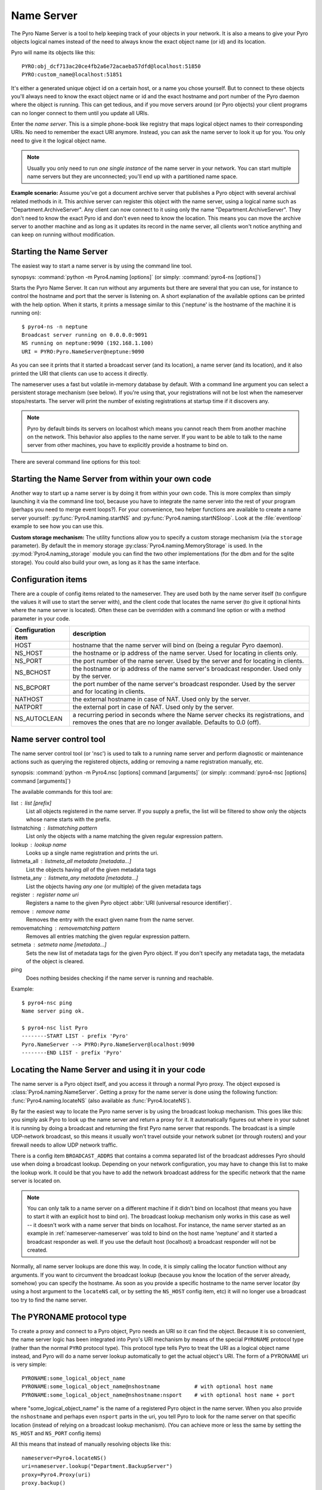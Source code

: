 .. index:: Name Server

.. _name-server:

***********
Name Server
***********

The Pyro Name Server is a tool to help keeping track of your objects in your network.
It is also a means to give your Pyro objects logical names instead of the need to always
know the exact object name (or id) and its location.

Pyro will name its objects like this::

    PYRO:obj_dcf713ac20ce4fb2a6e72acaeba57dfd@localhost:51850
    PYRO:custom_name@localhost:51851

It's either a generated unique object id on a certain host, or a name you chose yourself.
But to connect to these objects you'll always need to know the exact object name or id and
the exact hostname and port number of the Pyro daemon where the object is running.
This can get tedious, and if you move servers around (or Pyro objects) your client programs
can no longer connect to them until you update all URIs.

Enter the *name server*.
This is a simple phone-book like registry that maps logical object names to their corresponding URIs.
No need to remember the exact URI anymore. Instead, you can ask the name server to look it up for
you. You only need to give it the logical object name.

.. note:: Usually you only need to run *one single instance* of the name server in your network.
    You can start multiple name servers but they are unconnected; you'll end up with a partitioned name space.


**Example scenario:**
Assume you've got a document archive server that publishes a Pyro object with several archival related methods in it.
This archive server can register this object with the name server, using a logical name such as
"Department.ArchiveServer". Any client can now connect to it using only the name "Department.ArchiveServer".
They don't need to know the exact Pyro id and don't even need to know the location.
This means you can move the archive server to another machine and as long as it updates its record in the
name server, all clients won't notice anything and can keep on running without modification.


.. index:: starting the name server
    double: name server; command line

.. _nameserver-nameserver:

Starting the Name Server
========================

The easiest way to start a name server is by using the command line tool.

synopsys: :command:`python -m Pyro4.naming [options]` (or simply: :command:`pyro4-ns [options]`)


Starts the Pyro Name Server. It can run without any arguments but there are several that you
can use, for instance to control the hostname and port that the server is listening on.
A short explanation of the available options can be printed with the help option.
When it starts, it prints a message similar to this ('neptune' is the hostname of the machine it is running on)::

    $ pyro4-ns -n neptune
    Broadcast server running on 0.0.0.0:9091
    NS running on neptune:9090 (192.168.1.100)
    URI = PYRO:Pyro.NameServer@neptune:9090

As you can see it prints that it started a broadcast server (and its location),
a name server (and its location), and it also printed the URI that clients can use
to access it directly.

The nameserver uses a fast but volatile in-memory database by default. With a command line argument
you can select a persistent storage mechanism (see below). If you're using that, your registrations
will not be lost when the nameserver stops/restarts. The server will print the number of
existing registrations at startup time if it discovers any.


.. note::
    Pyro by default binds its servers on localhost which means you cannot reach them
    from another machine on the network. This behavior also applies to the name server.
    If you want to be able to talk to the name server from other machines, you have to
    explicitly provide a hostname to bind on.

There are several command line options for this tool:

.. program:: Pyro4.naming

.. option:: -h, --help

   Print a short help message and exit.

.. option:: -n HOST, --host=HOST

   Specify hostname or ip address to bind the server on.
   The default is localhost, note that your name server will then not be visible from the network
   If the server binds on localhost, *no broadcast responder* is started either.
   Make sure to provide a hostname or ip address to make the name server reachable from other machines, if you want that.

.. option:: -p PORT, --port=PORT

   Specify port to bind server on (0=random).

.. option:: -u UNIXSOCKET, --unixsocket=UNIXSOCKET

   Specify a Unix domain socket name to bind server on, rather than a normal TCP/IP socket.

.. option:: --bchost=BCHOST

   Specify the hostname or ip address to bind the broadcast responder on.
   Note: if the hostname where the name server binds on is localhost (or 127.0.x.x),
   no broadcast responder is started.

.. option:: --bcport=BCPORT

   Specify the port to bind the broadcast responder on (0=random).

.. option:: --nathost=NATHOST

   Specify the external host name to use in case of NAT

.. option:: --natport=NATPORT

   Specify the external port use in case of NAT

.. option:: -s STORAGE, --storage=STORAGE

   Specify the storage mechanism to use. You have several options:

    - ``memory`` - fast, volatile in-memory database. This is the default.
    - ``dbm:dbfile`` - dbm-style persistent database table. Provide the filename to use. This storage type does not support metadata.
    - ``sql:sqlfile`` - sqlite persistent database. Provide the filename to use.

.. option:: -x, --nobc

   Don't start a broadcast responder. Clients will not be able to use the UDP-broadcast lookup
   to discover this name server.
   (The broadcast responder listens to UDP broadcast packets on the local network subnet,
   to signal its location to clients that want to talk to the name server)

.. option:: -k, --key

   Specify hmac key to use.


Starting the Name Server from within your own code
==================================================

Another way to start up a name server is by doing it from within your own code.
This is more complex than simply launching it via the command line tool,
because you have to integrate the name server into the rest of your program (perhaps you need to merge event loops?).
For your convenience, two helper functions are available to create a name server yourself:
:py:func:`Pyro4.naming.startNS` and :py:func:`Pyro4.naming.startNSloop`.
Look at the :file:`eventloop` example to see how you can use this.

**Custom storage mechanism:**
The utility functions allow you to specify a custom storage mechanism (via the ``storage`` parameter).
By default the in memory storage :py:class:`Pyro4.naming.MemoryStorage` is used.
In the :py:mod:`Pyro4.naming_storage` module you can find the two other implementations (for the dbm and
for the sqlite storage). You could also build your own, as long as it has the same interface.



.. index::
    double: name server; configuration items

Configuration items
===================
There are a couple of config items related to the nameserver.
They are used both by the name server itself (to configure the values it will use to start
the server with), and the client code that locates the name server (to give it optional hints where
the name server is located). Often these can be overridden with a command line option or with a method parameter in your code.

================== ===========
Configuration item description
================== ===========
HOST               hostname that the name server will bind on (being a regular Pyro daemon).
NS_HOST            the hostname or ip address of the name server. Used for locating in clients only.
NS_PORT            the port number of the name server. Used by the server and for locating in clients.
NS_BCHOST          the hostname or ip address of the name server's broadcast responder. Used only by the server.
NS_BCPORT          the port number of the name server's broadcast responder. Used by the server and for locating in clients.
NATHOST            the external hostname in case of NAT. Used only by the server.
NATPORT            the external port in case of NAT. Used only by the server.
NS_AUTOCLEAN       a recurring period in seconds where the Name server checks its registrations, and removes the ones that are no longer available. Defaults to 0.0 (off).
================== ===========


.. index::
    double: name server; name server control

.. _nameserver-nsc:

Name server control tool
========================
The name server control tool (or 'nsc') is used to talk to a running name server and perform
diagnostic or maintenance actions such as querying the registered objects, adding or removing
a name registration manually, etc.

synopsis: :command:`python -m Pyro4.nsc [options] command [arguments]` (or simply: :command:`pyro4-nsc [options] command [arguments]`)


.. program:: Pyro4.nsc

.. option:: -h, --help

   Print a short help message and exit.

.. option:: -n HOST, --host=HOST

   Provide the hostname or ip address of the name server.
   The default is to do a broadcast lookup to search for a name server.

.. option:: -p PORT, --port=PORT

   Provide the port of the name server, or its broadcast port if you're doing a broadcast lookup.

.. option:: -u UNIXSOCKET, --unixsocket=UNIXSOCKET

   Provide the Unix domain socket name of the name server, rather than a normal TCP/IP socket.

.. option:: -k, --key

   Specify hmac key to use.

.. option:: -v, --verbose

   Print more output that could be useful.


The available commands for this tool are:

list : list [prefix]
  List all objects registered in the name server. If you supply a prefix,
  the list will be filtered to show only the objects whose name starts with the prefix.

listmatching : listmatching pattern
  List only the objects with a name matching the given regular expression pattern.

lookup : lookup name
  Looks up a single name registration and prints the uri.

listmeta_all : listmeta_all metadata [metadata...]
  List the objects having *all* of the given metadata tags

listmeta_any : listmeta_any metadata [metadata...]
  List the objects having *any one* (or multiple) of the given metadata tags

register : register name uri
  Registers a name to the given Pyro object :abbr:`URI (universal resource identifier)`.

remove : remove name
  Removes the entry with the exact given name from the name server.

removematching : removematching pattern
  Removes all entries matching the given regular expression pattern.

setmeta : setmeta name [metadata...]
  Sets the new list of metadata tags for the given Pyro object.
  If you don't specify any metadata tags, the metadata of the object is cleared.

ping
  Does nothing besides checking if the name server is running and reachable.


Example::

  $ pyro4-nsc ping
  Name server ping ok.

  $ pyro4-nsc list Pyro
  --------START LIST - prefix 'Pyro'
  Pyro.NameServer --> PYRO:Pyro.NameServer@localhost:9090
  --------END LIST - prefix 'Pyro'


.. index::
    double: name server; locating the name server

Locating the Name Server and using it in your code
==================================================
The name server is a Pyro object itself, and you access it through a normal Pyro proxy.
The object exposed is :class:`Pyro4.naming.NameServer`.
Getting a proxy for the name server is done using the following function:
:func:`Pyro4.naming.locateNS` (also available as :func:`Pyro4.locateNS`).

.. index::
    double: name server; broadcast lookup

By far the easiest way to locate the Pyro name server is by using the broadcast lookup mechanism.
This goes like this: you simply ask Pyro to look up the name server and return a proxy for it.
It automatically figures out where in your subnet it is running by doing a broadcast and returning
the first Pyro name server that responds. The broadcast is a simple UDP-network broadcast, so this
means it usually won't travel outside your network subnet (or through routers) and your firewall
needs to allow UDP network traffic.

There is a config item ``BROADCAST_ADDRS`` that contains a comma separated list of the broadcast
addresses Pyro should use when doing a broadcast lookup. Depending on your network configuration,
you may have to change this list to make the lookup work. It could be that you have to add the
network broadcast address for the specific network that the name server is located on.

.. note::
    You can only talk to a name server on a different machine if it didn't bind on localhost (that
    means you have to start it with an explicit host to bind on). The broadcast lookup mechanism
    only works in this case as well -- it doesn't work with a name server that binds on localhost.
    For instance, the name server started as an example in :ref:`nameserver-nameserver` was told to
    bind on the host name 'neptune' and it started a broadcast responder as well.
    If you use the default host (localhost) a broadcast responder will not be created.

Normally, all name server lookups are done this way. In code, it is simply calling the
locator function without any arguments.
If you want to circumvent the broadcast lookup (because you know the location of the
server already, somehow) you can specify the hostname.
As soon as you provide a specific hostname to the name server locator (by using a host argument
to the ``locateNS`` call, or by setting the ``NS_HOST`` config item, etc) it will no longer use
a broadcast too try to find the name server.

.. function:: locateNS([host=None, port=None, broadcast=True, hmac_key=key])

    Get a proxy for a name server somewhere in the network.
    If you're not providing host or port arguments, the configured defaults are used.
    Unless you specify a host, a broadcast lookup is done to search for a name server.
    (api reference: :py:func:`Pyro4.naming.locateNS`)

    :param host: the hostname or ip address where the name server is running.
        Default is ``None`` which means it uses a network broadcast lookup.
        If you specify a host, no broadcast lookup is performed.
    :param port: the port number on which the name server is running.
        Default is ``None`` which means use the configured default.
        The exact meaning depends on whether the host parameter is given:

        * host parameter given: the port now means the actual name server port.
        * host parameter not given: the port now means the broadcast port.
    :param broadcast: should a broadcast be used to locate the name server, if
        no location is specified? Default is True.
    :param hmac_key: optional hmac key to use


.. index:: PYRONAME protocol type
.. _nameserver-pyroname:

The PYRONAME protocol type
==========================
To create a proxy and connect to a Pyro object, Pyro needs an URI so it can find the object.
Because it is so convenient, the name server logic has been integrated into Pyro's URI mechanism
by means of the special ``PYRONAME`` protocol type (rather than the normal ``PYRO`` protocol type).
This protocol type tells Pyro to treat the URI as a logical object name instead, and Pyro will
do a name server lookup automatically to get the actual object's URI. The form of a PYRONAME uri
is very simple::

    PYRONAME:some_logical_object_name
    PYRONAME:some_logical_object_name@nshostname           # with optional host name
    PYRONAME:some_logical_object_name@nshostname:nsport    # with optional host name + port

where "some_logical_object_name" is the name of a registered Pyro object in the name server.
When you also provide the ``nshostname`` and perhaps even ``nsport`` parts in the uri, you tell Pyro to look
for the name server on that specific location (instead of relying on a broadcast lookup mechanism).
(You can achieve more or less the same by setting the ``NS_HOST`` and ``NS_PORT`` config items)

All this means that instead of manually resolving objects like this::

    nameserver=Pyro4.locateNS()
    uri=nameserver.lookup("Department.BackupServer")
    proxy=Pyro4.Proxy(uri)
    proxy.backup()

you can write this instead::

    proxy=Pyro4.Proxy("PYRONAME:Department.BackupServer")
    proxy.backup()

An additional benefit of using a PYRONAME uri in a proxy is that the proxy isn't strictly
tied to a specific object on a specific location. This is useful in scenarios where the server
objects might move to another location, for instance when a disconnect/reconnect occurs.
See the :file:`autoreconnect` example for more details about this.

.. note::
    Pyro has to do a lookup every time it needs to connect one of these PYRONAME uris.
    If you connect/disconnect many times or with many different objects,
    consider using PYRO uris (you can type them directly or create them by resolving as explained in the
    following paragraph) or call :meth:`Pyro4.core.Proxy._pyroBind()` on the proxy to
    bind it to a fixed PYRO uri instead.


.. index:: PYROMETA protocol type
.. _nameserver-pyrometa:

The PYROMETA protocol type
==========================
Next to the ``PYRONAME`` protocol type there is another 'magic' protocol ``PYROMETA``.
This protocol type tells Pyro to treat the URI as metadata tags, and Pyro will
ask the name server for any (randomly chosen) object that has the given metadata tags.
The form of a PYROMETA uri is::

    PYROMETA:metatag
    PYROMETA:metatag1,metatag2,metatag3
    PYROMETA:metatag@nshostname           # with optional host name
    PYROMETA:metatag@nshostname:nsport    # with optional host name + port

So you can write this to connect to any random printer (given that all Pyro objects representing a printer
have been registered in the name server with the ``resource.printer`` metadata tag)::

    proxy=Pyro4.Proxy("PYROMETA:resource.printer")
    proxy.printstuff()

You have to explicitly add metadata tags when registering objects with the name server, see :ref:`nameserver-yellowpages`.
Objects without metadata tags cannot be found via ``PYROMETA`` obviously.
Note that the name server supports more advanced metadata features than what ``PYROMETA`` provides:
in a PYROMETA uri you cannot use white spaces, and you cannot ask for an object that has one or more
of the given tags -- multiple tags means that the object must have all of them.

Metadata tags can be listed if you query the name server for registrations.



.. index:: resolving object names, PYRONAME protocol type

Resolving object names
======================
'Resolving an object name' means to look it up in the name server's registry and getting
the actual URI that belongs to it (with the actual object name or id and the location of
the daemon in which it is running). This is not normally needed in user code (Pyro takes
care of it automatically for you), but it can still be useful in certain situations.

So, resolving a logical name can be done in several ways:

#. The easiest way: let Pyro do it for you! Simply pass a ``PYRONAME`` URI to the proxy constructor,
   and forget all about the resolving happening under the hood::

    obj = Pyro4.Proxy("PYRONAME:objectname")
    obj.method()

#. obtain a name server proxy and use its ``lookup`` method (:meth:`Pyro4.naming.NameServer.lookup`).
   You could then use this resolved uri to get an actual proxy, or do other things with it::

    ns = Pyro4.locateNS()
    uri = ns.lookup("objectname")
    # uri now is the resolved 'objectname'
    obj = Pyro4.Proxy(uri)
    obj.method()

#. use a ``PYRONAME`` URI and resolve it using the ``resolve`` utility function :func:`Pyro4.naming.resolve` (also available as :func:`Pyro4.resolve`)::

    uri = Pyro4.resolve("PYRONAME:objectname")
    # uri now is the resolved 'objectname'
    obj = Pyro4.Proxy(uri)
    obj.method()

#. use a ``PYROMETA`` URI and resolve it using the ``resolve`` utility function :func:`Pyro4.naming.resolve` (also available as :func:`Pyro4.resolve`)::

    uri = Pyro4.resolve("PYROMETA:metatag1,metatag2")
    # uri is now randomly chosen from all objects having the given meta tags
    obj = Pyro4.Proxy(uri)


.. index::
    double: name server; registering objects
    double: name server; unregistering objects

.. _nameserver-registering:

Registering object names
========================
'Registering an object' means that you associate the URI with a logical name, so that
clients can refer to your Pyro object by using that name.
Your server has to register its Pyro objects with the name server. It first registers an
object with the Daemon, gets an URI back, and then registers that URI in the name server using
the following method on the name server proxy:

.. py:method:: register(name, uri, safe=False)

    Registers an object (uri) under a logical name in the name server.

    :param name: logical name that the object will be known as
    :type name: string
    :param uri: the URI of the object (you get it from the daemon)
    :type uri: string or :class:`Pyro4.core.URI`
    :param safe: normally registering the same name twice silently overwrites the old registration. If you set safe=True, the same name cannot be registered twice.
    :type safe: bool

You can unregister objects as well using the :py:meth:`unregister` method.
The name server also supports automatically checking for registrations that are no longer available,
for instance because the server process crashed or a network problem occurs. It will then automatically
remove those registrations after a certain timeout period.
This feature is disabled by default (it potentially requires the NS to periodically create a lot of
network connections to check for each of the registrations if it is still available). You can enable it
by setting the ``NS_AUTOCLEAN`` config item to a non zero value; it then specifies the recurring period
in seconds for the nameserver to check all its registrations. Choose an appropriately large value, the minimum
allowed is 3.


.. index:: scaling Name Server connections

Free connections to the NS quickly
==================================
By default the Name server uses a Pyro socket server based on whatever configuration is the default.
Usually that will be a threadpool based server with a limited pool size. If more clients connect to
the name server than the pool size allows, they will get a connection error.

It is suggested you apply the following pattern when using the name server in your code:

#. obtain a proxy for the NS
#. look up the stuff you need, store it
#. free the NS proxy (See :ref:`client_cleanup`)
#. use the uri's/proxies you've just looked up

This makes sure your client code doesn't consume resources in the name server for an excessive amount of time,
and more importantly, frees up the limited connection pool to let other clients get their turn.
If you have a proxy to the name server and you let it live for too long, it may eventually deny
other clients access to the name server because its connection pool is exhausted. So if you don't need
the proxy anymore, make sure to free it up.

There are a number of things you can do to improve the matter on the side of the Name Server itself.
You can control its behavior by setting certain Pyro config items before starting the server:

- You can set ``SERVERTYPE=multiplex`` to create a server that doesn't use a limited connection (thread) pool,
  but multiplexes as many connections as the system allows. However, the actual calls to the server must
  now wait on eachother to complete before the next call is processed. This may impact performance in other ways.
- You can set ``THREADPOOL_SIZE`` to an even larger number than the default.
- You can set ``COMMTIMEOUT`` to a certain value, which frees up unused connections after the given time.
  But the client code may now crash with a TimeoutError or ConnectionClosedError when it tries to use a
  proxy it obtained earlier. (You can use Pyro's autoreconnect feature to work around this but it makes
  the code more complex)


.. index::
    double: name server; pickle
    double: name server; cloudpickle
    double: name server; dill

.. _nameserver-pickle:

Using the name server with pickle, cloudpickle or dill serializers
==================================================================
If you find yourself in the unfortunate situation where you absolutely have to use the pickle, cloudpickle
or dill serializers, you have to pay attention when also using the name server.
Because these serializers are disabled by default, the name server will not reply to messages from clients
that are using them, unless you enable them in the name server as well.

The symptoms are usually that your client code seems unable to contact the name server::

    Pyro4.errors.NamingError: Failed to locate the nameserver

The name server will show a user warning message on the console::

    Pyro protocol error occurred: message used serializer that is not accepted

And if you enable logging for the name server you will likely see in its logfile::

    accepted serializers: {'json', 'marshal', 'serpent'}
    ...
    ...
    Pyro4.errors.ProtocolError: message used serializer that is not accepted: [4,5]

The way to solve this is to stop using the these serializers, or if you must use them,
tell the name server that it is okay to accept them. You do that by
setting the ``SERIALIZERS_ACCEPTED`` config item to a set of serializers that includes them,
and then restart the name server. For instance::

    $ export PYRO_SERIALIZERS_ACCEPTED=serpent,json,marshal,pickle,cloudpickle,dill
    $ pyro4-ns

If you enable logging you will then see that the name server says that pickle, cloudpickle and dill are among
the accepted serializers.


.. index::
    double: name server; Yellow-pages
    double: name server; Metadata

.. _nameserver-yellowpages:

Yellow-pages ability of the Name Server (metadata tags)
=======================================================
Since Pyro 4.40, it is possible to tag object registrations in the name server with one or more Metadata tags.
These are simple strings but you're free to put anything you want in it. One way of using it, is to provide
a form of Yellow-pages object lookup: instead of directly asking for the registered object by its unique name
(telephone book), you're asking for any registration from a certain *category*. You get back a list of
registered objects from the queried category, from which you can then choose the one you want.

.. note::
    Metadata tags are case-sensitive.

As an example, imagine the following objects registered in the name server (with the metadata as shown):

=================== ======================= ========
Name                Uri                     Metadata
=================== ======================= ========
printer.secondfloor PYRO:printer1@host:1234 printer
printer.hallway     PYRO:printer2@host:1234 printer
storage.diskcluster PYRO:disks1@host:1234   storage
storage.ssdcluster  PYRO:disks2@host:1234   storage
=================== ======================= ========

Instead of having to know the exact name of a required object you can query the name server for
all objects having a certain set of metadata.
So in the above case, your client code doesn't have to 'know' that it needs to lookup the ``printer.hallway``
object to get the uri of a printer (in this case the one down in the hallway).
Instead it can just ask for a list of all objects having the ``printer`` metadata tag.
It will get a list containing both ``printer.secondfloor`` and ``printer.hallway`` so you will still
have to choose the object you want to use - or perhaps even use both.
The objects tagged with ``storage`` won't be returned.

Arguably the most useful way to deal with the metadata is to use it for Yellow-pages style lookups.
You can ask for all objects having some set of metadata tags, where you can choose if
they should have *all* of the given tags or only *any one* (or more) of the given tags. Additional or
other filtering must be done in the client code itself.
So in the above example, querying with ``metadata_any={'printer', 'storage'}`` will return all four
objects, while querying with ``metadata_all={'printer', 'storage'}`` will return an empty list (because
there are no objects that are both a printer and storage).

**Setting metadata in the name server**

Object registrations in the name server by default have an empty set of metadata tags associated with them.
However the ``register`` method (:meth:`Pyro4.naming.NameServer.register`) has an optional ``metadata`` argument,
you can set that to a set of strings that will be the metadata tags associated with the object registration.
For instance::

    ns.register("printer.secondfloor", "PYRO:printer1@host:1234", metadata={"printer"})


**Getting metadata back from the name server**

The ``lookup`` (:meth:`Pyro4.naming.NameServer.lookup`) and ``list`` (:meth:`Pyro4.naming.NameServer.list`) methods
of the name server have an optional ``return_metadata`` argument.
By default it is False, and you just get back the registered URI (lookup) or a dictionary with the registered
names and their URI as values (list). If you set it to True however, you'll get back tuples instead:
(uri, set-of-metadata-tags)::

    ns.lookup("printer.secondfloor", return_metadata=True)
    # returns: (<Pyro4.core.URI at 0x6211e0, PYRO:printer1@host:1234>, {'printer'})

    ns.list(return_metadata=True)
    # returns something like:
    #   {'printer.secondfloor': ('PYRO:printer1@host:1234', {'printer'}),
    #    'Pyro.NameServer': ('PYRO:Pyro.NameServer@localhost:9090', {'class:Pyro4.naming.NameServer'})}
    # (as you can see the name server itself has also been registered with a metadata tag)

**Querying on metadata (Yellow-page lookup)**

You can ask the name server to list all objects having some set of metadata tags.
The ``list`` (:meth:`Pyro4.naming.NameServer.list`) method of the name server has two optional arguments
to allow you do do this: ``metadata_all`` and ``metadata_any``.

#. ``metadata_all``: give all objects having *all* of the given metadata tags::

    ns.list(metadata_all={"printer"})
    # returns: {'printer.secondfloor': 'PYRO:printer1@host:1234'}
    ns.list(metadata_all={"printer", "communication"})
    # returns: {}   (there is no object that's both a printer and a communication device)

#. ``metadata_any``: give all objects having *one* (or more) of the given metadata tags::

    ns.list(metadata_any={"storage", "printer", "communication"})
    # returns: {'printer.secondfloor': 'PYRO:printer1@host:1234'}


**Querying on metadata via ``PYROMETA`` uri (Yellow-page lookup in uri)**

As a convenience, similar to the ``PYRONAME`` uri protocol, you can use the ``PYROMETA`` uri protocol
to let Pyro do the lookup for you. It only supports ``metadata_all`` lookup, but it allows you to
conveniently get a proxy like this::

    Pyro4.Proxy("PYROMETA:resource.printer,performance.fast")

this will connect to a (randomly chosen) object with both the ``resource.printer`` and ``performance.fast`` metadata tags.
Also see :ref:`nameserver-pyrometa`.


You can find some code that uses the metadata API in the :file:`ns-metadata` example.
Note that the ``nsc`` tool (:ref:`nameserver-nsc`) also allows you to manipulate the metadata in the name server from the command line.


.. index:: Name Server API

Other methods in the Name Server API
====================================
The name server has a few other methods that might be useful at times.
For instance, you can ask it for a list of all registered objects.
Because the name server itself is a regular Pyro object, you can access its methods
through a regular Pyro proxy, and refer to the description of the exposed class to
see what methods are available: :class:`Pyro4.naming.NameServer`.
